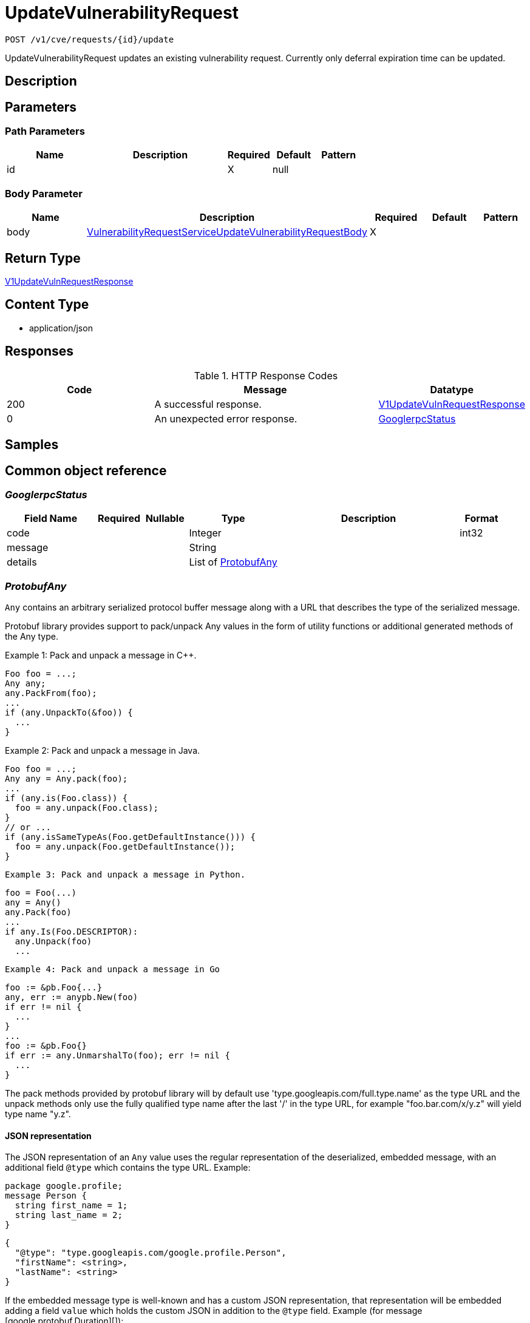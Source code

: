 // Auto-generated by scripts. Do not edit.
:_mod-docs-content-type: ASSEMBLY
:context: _v1_cve_requests_id_update_post





[id="UpdateVulnerabilityRequest_{context}"]
= UpdateVulnerabilityRequest

:toc: macro
:toc-title:

toc::[]


`POST /v1/cve/requests/{id}/update`

UpdateVulnerabilityRequest updates an existing vulnerability request. Currently only deferral expiration time can be updated.

== Description







== Parameters

=== Path Parameters

[cols="2,3,1,1,1"]
|===
|Name| Description| Required| Default| Pattern

| id
|
| X
| null
|

|===

=== Body Parameter

[cols="2,3,1,1,1"]
|===
|Name| Description| Required| Default| Pattern

| body
|  <<VulnerabilityRequestServiceUpdateVulnerabilityRequestBody_{context}, VulnerabilityRequestServiceUpdateVulnerabilityRequestBody>>
| X
|
|

|===





== Return Type

<<V1UpdateVulnRequestResponse_{context}, V1UpdateVulnRequestResponse>>


== Content Type

* application/json

== Responses

.HTTP Response Codes
[cols="2,3,1"]
|===
| Code | Message | Datatype


| 200
| A successful response.
|  <<V1UpdateVulnRequestResponse_{context}, V1UpdateVulnRequestResponse>>


| 0
| An unexpected error response.
|  <<GooglerpcStatus_{context}, GooglerpcStatus>>

|===

== Samples









ifdef::internal-generation[]
== Implementation



endif::internal-generation[]


[id="common-object-reference_{context}"]
== Common object reference



[id="GooglerpcStatus_{context}"]
=== _GooglerpcStatus_
 




[.fields-GooglerpcStatus]
[cols="2,1,1,2,4,1"]
|===
| Field Name| Required| Nullable | Type| Description | Format

| code
| 
| 
|   Integer  
| 
| int32    

| message
| 
| 
|   String  
| 
|     

| details
| 
| 
|   List   of <<ProtobufAny_{context}, ProtobufAny>>
| 
|     

|===



[id="ProtobufAny_{context}"]
=== _ProtobufAny_
 

`Any` contains an arbitrary serialized protocol buffer message along with a
URL that describes the type of the serialized message.

Protobuf library provides support to pack/unpack Any values in the form
of utility functions or additional generated methods of the Any type.

Example 1: Pack and unpack a message in C++.

    Foo foo = ...;
    Any any;
    any.PackFrom(foo);
    ...
    if (any.UnpackTo(&foo)) {
      ...
    }

Example 2: Pack and unpack a message in Java.

    Foo foo = ...;
    Any any = Any.pack(foo);
    ...
    if (any.is(Foo.class)) {
      foo = any.unpack(Foo.class);
    }
    // or ...
    if (any.isSameTypeAs(Foo.getDefaultInstance())) {
      foo = any.unpack(Foo.getDefaultInstance());
    }

 Example 3: Pack and unpack a message in Python.

    foo = Foo(...)
    any = Any()
    any.Pack(foo)
    ...
    if any.Is(Foo.DESCRIPTOR):
      any.Unpack(foo)
      ...

 Example 4: Pack and unpack a message in Go

     foo := &pb.Foo{...}
     any, err := anypb.New(foo)
     if err != nil {
       ...
     }
     ...
     foo := &pb.Foo{}
     if err := any.UnmarshalTo(foo); err != nil {
       ...
     }

The pack methods provided by protobuf library will by default use
'type.googleapis.com/full.type.name' as the type URL and the unpack
methods only use the fully qualified type name after the last '/'
in the type URL, for example "foo.bar.com/x/y.z" will yield type
name "y.z".

==== JSON representation
The JSON representation of an `Any` value uses the regular
representation of the deserialized, embedded message, with an
additional field `@type` which contains the type URL. Example:

    package google.profile;
    message Person {
      string first_name = 1;
      string last_name = 2;
    }

    {
      "@type": "type.googleapis.com/google.profile.Person",
      "firstName": <string>,
      "lastName": <string>
    }

If the embedded message type is well-known and has a custom JSON
representation, that representation will be embedded adding a field
`value` which holds the custom JSON in addition to the `@type`
field. Example (for message [google.protobuf.Duration][]):

    {
      "@type": "type.googleapis.com/google.protobuf.Duration",
      "value": "1.212s"
    }


[.fields-ProtobufAny]
[cols="2,1,1,2,4,1"]
|===
| Field Name| Required| Nullable | Type| Description | Format

| @type
| 
| 
|   String  
| A URL/resource name that uniquely identifies the type of the serialized protocol buffer message. This string must contain at least one \"/\" character. The last segment of the URL's path must represent the fully qualified name of the type (as in `path/google.protobuf.Duration`). The name should be in a canonical form (e.g., leading \".\" is not accepted).  In practice, teams usually precompile into the binary all types that they expect it to use in the context of Any. However, for URLs which use the scheme `http`, `https`, or no scheme, one can optionally set up a type server that maps type URLs to message definitions as follows:  * If no scheme is provided, `https` is assumed. * An HTTP GET on the URL must yield a [google.protobuf.Type][]   value in binary format, or produce an error. * Applications are allowed to cache lookup results based on the   URL, or have them precompiled into a binary to avoid any   lookup. Therefore, binary compatibility needs to be preserved   on changes to types. (Use versioned type names to manage   breaking changes.)  Note: this functionality is not currently available in the official protobuf release, and it is not used for type URLs beginning with type.googleapis.com. As of May 2023, there are no widely used type server implementations and no plans to implement one.  Schemes other than `http`, `https` (or the empty scheme) might be used with implementation specific semantics.
|     

|===



[id="RequestExpiryExpiryType_{context}"]
=== _RequestExpiryExpiryType_
 






[.fields-RequestExpiryExpiryType]
[cols="1"]
|===
| Enum Values

| TIME
| ALL_CVE_FIXABLE
| ANY_CVE_FIXABLE

|===


[id="StorageApprover_{context}"]
=== _StorageApprover_
 




[.fields-StorageApprover]
[cols="2,1,1,2,4,1"]
|===
| Field Name| Required| Nullable | Type| Description | Format

| id
| 
| 
|   String  
| 
|     

| name
| 
| 
|   String  
| 
|     

|===



[id="StorageDeferralRequest_{context}"]
=== _StorageDeferralRequest_
 




[.fields-StorageDeferralRequest]
[cols="2,1,1,2,4,1"]
|===
| Field Name| Required| Nullable | Type| Description | Format

| expiry
| 
| 
| <<StorageRequestExpiry_{context}, StorageRequestExpiry>>    
| 
|     

|===



[id="StorageDeferralUpdate_{context}"]
=== _StorageDeferralUpdate_
 




[.fields-StorageDeferralUpdate]
[cols="2,1,1,2,4,1"]
|===
| Field Name| Required| Nullable | Type| Description | Format

| CVEs
| 
| 
|   List   of `string`
| 
|     

| expiry
| 
| 
| <<StorageRequestExpiry_{context}, StorageRequestExpiry>>    
| 
|     

|===



[id="StorageFalsePositiveUpdate_{context}"]
=== _StorageFalsePositiveUpdate_
 




[.fields-StorageFalsePositiveUpdate]
[cols="2,1,1,2,4,1"]
|===
| Field Name| Required| Nullable | Type| Description | Format

| CVEs
| 
| 
|   List   of `string`
| 
|     

|===



[id="StorageRequestComment_{context}"]
=== _StorageRequestComment_
 




[.fields-StorageRequestComment]
[cols="2,1,1,2,4,1"]
|===
| Field Name| Required| Nullable | Type| Description | Format

| id
| 
| 
|   String  
| 
|     

| message
| 
| 
|   String  
| 
|     

| user
| 
| 
| <<StorageSlimUser_{context}, StorageSlimUser>>    
| 
|     

| createdAt
| 
| 
|   Date  
| 
| date-time    

|===



[id="StorageRequestExpiry_{context}"]
=== _StorageRequestExpiry_
 




[.fields-StorageRequestExpiry]
[cols="2,1,1,2,4,1"]
|===
| Field Name| Required| Nullable | Type| Description | Format

| expiresWhenFixed
| 
| 
|   Boolean  
| Indicates that this request expires when the associated vulnerability is fixed.
|     

| expiresOn
| 
| 
|   Date  
| Indicates the timestamp when this request expires.
| date-time    

| expiryType
| 
| 
|  <<RequestExpiryExpiryType_{context}, RequestExpiryExpiryType>>  
| 
|    TIME, ALL_CVE_FIXABLE, ANY_CVE_FIXABLE,  

|===



[id="StorageRequestStatus_{context}"]
=== _StorageRequestStatus_
 

Indicates the status of a request. Requests canceled by the user before they are acted upon by the approver
are not tracked/persisted (with the exception of audit logs if it is turned on).

 - PENDING: Default request state. It indicates that the request has not been fulfilled and that an action (approve/deny) is required.
 - APPROVED: Indicates that the request has been approved by the approver.
 - DENIED: Indicates that the request has been denied by the approver.
 - APPROVED_PENDING_UPDATE: Indicates that the original request was approved, but an update is still pending an approval or denial.




[.fields-StorageRequestStatus]
[cols="1"]
|===
| Enum Values

| PENDING
| APPROVED
| DENIED
| APPROVED_PENDING_UPDATE

|===


[id="StorageRequester_{context}"]
=== _StorageRequester_
 




[.fields-StorageRequester]
[cols="2,1,1,2,4,1"]
|===
| Field Name| Required| Nullable | Type| Description | Format

| id
| 
| 
|   String  
| 
|     

| name
| 
| 
|   String  
| 
|     

|===



[id="StorageSlimUser_{context}"]
=== _StorageSlimUser_
 




[.fields-StorageSlimUser]
[cols="2,1,1,2,4,1"]
|===
| Field Name| Required| Nullable | Type| Description | Format

| id
| 
| 
|   String  
| 
|     

| name
| 
| 
|   String  
| 
|     

|===



[id="StorageVulnerabilityRequest_{context}"]
=== _StorageVulnerabilityRequest_
 

Next available tag: 30
VulnerabilityRequest encapsulates a request such as deferral request and false-positive request.


[.fields-StorageVulnerabilityRequest]
[cols="2,1,1,2,4,1"]
|===
| Field Name| Required| Nullable | Type| Description | Format

| id
| 
| 
|   String  
| 
|     

| name
| 
| 
|   String  
| 
|     

| targetState
| 
| 
|  <<StorageVulnerabilityState_{context}, StorageVulnerabilityState>>  
| 
|    OBSERVED, DEFERRED, FALSE_POSITIVE,  

| status
| 
| 
|  <<StorageRequestStatus_{context}, StorageRequestStatus>>  
| 
|    PENDING, APPROVED, DENIED, APPROVED_PENDING_UPDATE,  

| expired
| 
| 
|   Boolean  
| Indicates if this request is a historical request that is no longer in effect due to deferral expiry, cancellation, or restarting cve observation.
|     

| requestor
| 
| 
| <<StorageSlimUser_{context}, StorageSlimUser>>    
| 
|     

| approvers
| 
| 
|   List   of <<StorageSlimUser_{context}, StorageSlimUser>>
| 
|     

| createdAt
| 
| 
|   Date  
| 
| date-time    

| lastUpdated
| 
| 
|   Date  
| 
| date-time    

| comments
| 
| 
|   List   of <<StorageRequestComment_{context}, StorageRequestComment>>
| 
|     

| scope
| 
| 
| <<StorageVulnerabilityRequestScope_{context}, StorageVulnerabilityRequestScope>>    
| 
|     

| requesterV2
| 
| 
| <<StorageRequester_{context}, StorageRequester>>    
| 
|     

| approversV2
| 
| 
|   List   of <<StorageApprover_{context}, StorageApprover>>
| 
|     

| deferralReq
| 
| 
| <<StorageDeferralRequest_{context}, StorageDeferralRequest>>    
| 
|     

| fpRequest
| 
| 
|   Object  
| 
|     

| cves
| 
| 
| <<VulnerabilityRequestCVEs_{context}, VulnerabilityRequestCVEs>>    
| 
|     

| updatedDeferralReq
| 
| 
| <<StorageDeferralRequest_{context}, StorageDeferralRequest>>    
| 
|     

| deferralUpdate
| 
| 
| <<StorageDeferralUpdate_{context}, StorageDeferralUpdate>>    
| 
|     

| falsePositiveUpdate
| 
| 
| <<StorageFalsePositiveUpdate_{context}, StorageFalsePositiveUpdate>>    
| 
|     

|===



[id="StorageVulnerabilityRequestScope_{context}"]
=== _StorageVulnerabilityRequestScope_
 




[.fields-StorageVulnerabilityRequestScope]
[cols="2,1,1,2,4,1"]
|===
| Field Name| Required| Nullable | Type| Description | Format

| imageScope
| 
| 
| <<VulnerabilityRequestScopeImage_{context}, VulnerabilityRequestScopeImage>>    
| 
|     

| globalScope
| 
| 
|   Object  
| 
|     

|===



[id="StorageVulnerabilityState_{context}"]
=== _StorageVulnerabilityState_
 

VulnerabilityState indicates if vulnerability is being observed or deferred(/suppressed). By default, it vulnerabilities are observed.

 - OBSERVED: [Default state]




[.fields-StorageVulnerabilityState]
[cols="1"]
|===
| Enum Values

| OBSERVED
| DEFERRED
| FALSE_POSITIVE

|===


[id="V1UpdateVulnRequestResponse_{context}"]
=== _V1UpdateVulnRequestResponse_
 




[.fields-V1UpdateVulnRequestResponse]
[cols="2,1,1,2,4,1"]
|===
| Field Name| Required| Nullable | Type| Description | Format

| requestInfo
| 
| 
| <<StorageVulnerabilityRequest_{context}, StorageVulnerabilityRequest>>    
| 
|     

|===



[id="VulnerabilityRequestCVEs_{context}"]
=== _VulnerabilityRequestCVEs_
 




[.fields-VulnerabilityRequestCVEs]
[cols="2,1,1,2,4,1"]
|===
| Field Name| Required| Nullable | Type| Description | Format

| cves
| 
| 
|   List   of `string`
| These are (NVD) vulnerability identifiers, `cve` field of `storage.CVE`, and *not* the `id` field. For example, CVE-2021-44832.
|     

|===



[id="VulnerabilityRequestScopeImage_{context}"]
=== _VulnerabilityRequestScopeImage_
 




[.fields-VulnerabilityRequestScopeImage]
[cols="2,1,1,2,4,1"]
|===
| Field Name| Required| Nullable | Type| Description | Format

| registry
| 
| 
|   String  
| 
|     

| remote
| 
| 
|   String  
| 
|     

| tag
| 
| 
|   String  
| 
|     

|===



[id="VulnerabilityRequestServiceUpdateVulnerabilityRequestBody_{context}"]
=== _VulnerabilityRequestServiceUpdateVulnerabilityRequestBody_
 




[.fields-VulnerabilityRequestServiceUpdateVulnerabilityRequestBody]
[cols="2,1,1,2,4,1"]
|===
| Field Name| Required| Nullable | Type| Description | Format

| comment
| 
| 
|   String  
| 
|     

| expiry
| 
| 
| <<StorageRequestExpiry_{context}, StorageRequestExpiry>>    
| 
|     

|===



